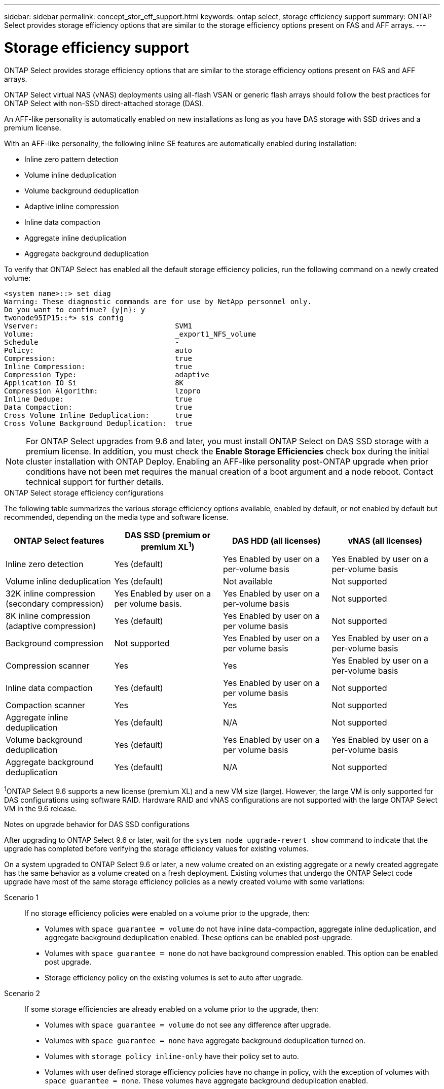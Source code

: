 ---
sidebar: sidebar
permalink: concept_stor_eff_support.html
keywords: ontap select, storage efficiency support
summary: ONTAP Select provides storage efficiency options that are similar to the storage efficiency options present on FAS and AFF arrays.
---

= Storage efficiency support
:hardbreaks:
:nofooter:
:icons: font
:linkattrs:
:imagesdir: ./media/

[.lead]
ONTAP Select provides storage efficiency options that are similar to the storage efficiency options present on FAS and AFF arrays.

ONTAP Select virtual NAS (vNAS) deployments using all-flash VSAN or generic flash arrays should follow the best practices for ONTAP Select with non-SSD direct-attached storage (DAS).

An AFF-like personality is automatically enabled on new installations as long as you have DAS storage with SSD drives and a premium license.

With an AFF-like personality, the following inline SE features are automatically enabled during installation:

* Inline zero pattern detection
* Volume inline deduplication
* Volume background deduplication
* Adaptive inline compression
* Inline data compaction
* Aggregate inline deduplication
* Aggregate background deduplication

To verify that ONTAP Select has enabled all the default storage efficiency policies, run the following command on a newly created volume:

----
<system name>::> set diag
Warning: These diagnostic commands are for use by NetApp personnel only.
Do you want to continue? {y|n}: y
twonode95IP15::*> sis config
Vserver:                                SVM1
Volume:                                 _export1_NFS_volume
Schedule                                -
Policy:                                 auto
Compression:                            true
Inline Compression:                     true
Compression Type:                       adaptive
Application IO Si                       8K
Compression Algorithm:                  lzopro
Inline Dedupe:                          true
Data Compaction:                        true
Cross Volume Inline Deduplication:      true
Cross Volume Background Deduplication:  true
----

[NOTE]
For ONTAP Select upgrades from 9.6 and later, you must install ONTAP Select on DAS SSD storage with a premium license. In addition, you must check the *Enable Storage Efficiencies* check box during the initial cluster installation with ONTAP Deploy. Enabling an AFF-like personality post-ONTAP upgrade when prior conditions have not been met requires the manual creation of a boot argument and a node reboot. Contact technical support for further details.

.ONTAP Select storage efficiency configurations

The following table summarizes the various storage efficiency options available, enabled by default, or not enabled by default but recommended, depending on the media type and software license.

[cols=4,options="header"]
|===
| ONTAP Select features | DAS SSD (premium or premium XL^1^)  | DAS HDD (all licenses)  | vNAS (all licenses)
| Inline zero detection
| Yes (default)
| Yes Enabled by user on a per-volume basis
| Yes Enabled by user on a per-volume basis
| Volume inline deduplication
| Yes (default)
| Not available
| Not supported
| 32K inline compression (secondary compression)
| Yes Enabled by user on a per volume basis.
| Yes Enabled by user on a per-volume basis
| Not supported
| 8K inline compression (adaptive compression)
| Yes (default)
| Yes Enabled by user on a per volume basis
| Not supported
| Background compression
| Not supported
| Yes Enabled by user on a per volume basis
| Yes Enabled by user on a per-volume basis
| Compression scanner
| Yes
| Yes
| Yes Enabled by user on a per-volume basis
| Inline data compaction
| Yes (default)
| Yes Enabled by user on a per volume basis
| Not supported
| Compaction scanner
| Yes
| Yes
| Not supported
| Aggregate inline deduplication
| Yes (default)
| N/A
| Not supported
| Volume background deduplication
| Yes (default)
| Yes Enabled by user on a per volume basis
| Yes Enabled by user on a per-volume basis
| Aggregate background deduplication
| Yes (default)
| N/A
| Not supported
|===

[small]#^1^ONTAP Select 9.6 supports a new license (premium XL) and a new VM size (large). However, the large VM is only supported for DAS configurations using software RAID. Hardware RAID and vNAS configurations are not supported with the large ONTAP Select VM in the 9.6 release.#

.Notes on upgrade behavior for DAS SSD configurations

After upgrading to ONTAP Select 9.6 or later, wait for the `system node upgrade-revert show` command to indicate that the upgrade has completed before verifying the storage efficiency values for existing volumes.

On a system upgraded to ONTAP Select 9.6 or later, a new volume created on an existing aggregate or a newly created aggregate has the same behavior as a volume created on a fresh deployment. Existing volumes that undergo the ONTAP Select code upgrade have most of the same storage efficiency policies as a newly created volume with some variations:

Scenario 1::
If no storage efficiency policies were enabled on a volume prior to the upgrade, then:
+
* Volumes with `space guarantee = volume` do not have inline data-compaction, aggregate inline deduplication, and aggregate background deduplication enabled. These options can be enabled post-upgrade.
* Volumes with `space guarantee = none` do not have background compression enabled. This option can be enabled post upgrade.
* Storage efficiency policy on the existing volumes is set to auto after upgrade.

Scenario 2::
If some storage efficiencies are already enabled on a volume prior to the upgrade, then:
+
* Volumes with `space guarantee = volume` do not see any difference after upgrade.
* Volumes with `space guarantee = none` have aggregate background deduplication turned on.
* Volumes with `storage policy inline-only` have their policy set to auto.
* Volumes with user defined storage efficiency policies have no change in policy, with the exception of volumes with `space guarantee = none`. These volumes have aggregate background deduplication enabled.

